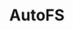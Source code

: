 # File           : cix-autofs.org
# Created        : <2016-11-17 Thu 22:42:00 GMT>
# Modified  : <2017-1-20 Fri 21:28:50 GMT> sharlatan
# Author         : sharlatan
# Maintainer(s)  :
# Short          :

#+OPTIONS: num:nil


#+TITLE: AutoFS
